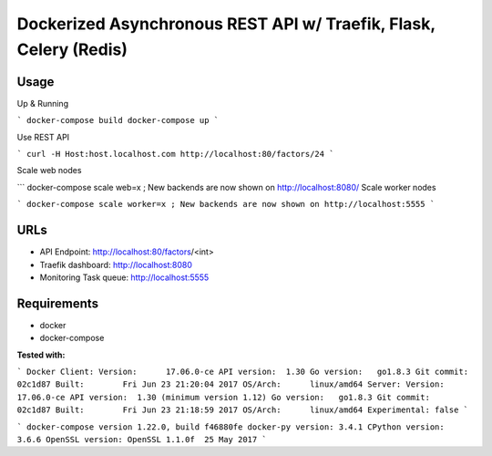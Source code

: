 Dockerized Asynchronous REST API w/ Traefik, Flask, Celery (Redis)
================================================================== 

.. image:: diagram.png


Usage
------

Up & Running

```
docker-compose build
docker-compose up
```

Use REST API

```
curl -H Host:host.localhost.com http://localhost:80/factors/24
```

Scale web nodes

```
docker-compose scale web=x ; New backends are now shown on http://localhost:8080/
Scale worker nodes

```
docker-compose scale worker=x ; New backends are now shown on http://localhost:5555
```

URLs
-----

*	API Endpoint: http://localhost:80/factors/<int>
*	Traefik dashboard: http://localhost:8080
* Monitoring Task queue: http://localhost:5555

Requirements
-------------

* docker
* docker-compose

**Tested with:**

``` 
Docker
Client:
Version:      17.06.0-ce
API version:  1.30
Go version:   go1.8.3
Git commit:   02c1d87
Built:        Fri Jun 23 21:20:04 2017
OS/Arch:      linux/amd64
Server:
Version:      17.06.0-ce
API version:  1.30 (minimum version 1.12)
Go version:   go1.8.3
Git commit:   02c1d87
Built:        Fri Jun 23 21:18:59 2017
OS/Arch:      linux/amd64
Experimental: false
```

```
docker-compose version 1.22.0, build f46880fe
docker-py version: 3.4.1
CPython version: 3.6.6
OpenSSL version: OpenSSL 1.1.0f  25 May 2017
```
